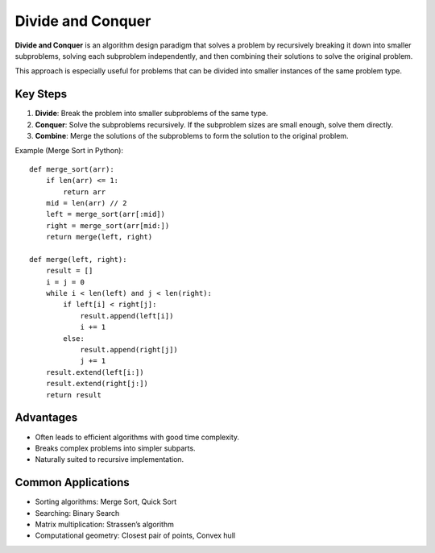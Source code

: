 ==================
Divide and Conquer
==================
**Divide and Conquer** is an algorithm design paradigm that solves a problem by recursively breaking it down into smaller subproblems, solving each subproblem independently, and then combining their solutions to solve the original problem.

This approach is especially useful for problems that can be divided into smaller instances of the same problem type.

Key Steps
---------
1. **Divide**: Break the problem into smaller subproblems of the same type.
2. **Conquer**: Solve the subproblems recursively. If the subproblem sizes are small enough, solve them directly.
3. **Combine**: Merge the solutions of the subproblems to form the solution to the original problem.

Example (Merge Sort in Python):
::

    def merge_sort(arr):
        if len(arr) <= 1:
            return arr
        mid = len(arr) // 2
        left = merge_sort(arr[:mid])
        right = merge_sort(arr[mid:])
        return merge(left, right)

    def merge(left, right):
        result = []
        i = j = 0
        while i < len(left) and j < len(right):
            if left[i] < right[j]:
                result.append(left[i])
                i += 1
            else:
                result.append(right[j])
                j += 1
        result.extend(left[i:])
        result.extend(right[j:])
        return result

Advantages
----------
- Often leads to efficient algorithms with good time complexity.
- Breaks complex problems into simpler subparts.
- Naturally suited to recursive implementation.

Common Applications
-------------------
- Sorting algorithms: Merge Sort, Quick Sort
- Searching: Binary Search
- Matrix multiplication: Strassen’s algorithm
- Computational geometry: Closest pair of points, Convex hull
